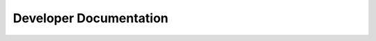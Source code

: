 Developer Documentation
=======================

    .. toctree::
        lexer.rst
        nodes.rst
        parser.rst
        tyrian.rst
        compiler.rst
        exceptions.rst
        grammar_utils.rst
